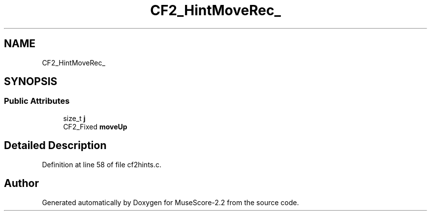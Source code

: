 .TH "CF2_HintMoveRec_" 3 "Mon Jun 5 2017" "MuseScore-2.2" \" -*- nroff -*-
.ad l
.nh
.SH NAME
CF2_HintMoveRec_
.SH SYNOPSIS
.br
.PP
.SS "Public Attributes"

.in +1c
.ti -1c
.RI "size_t \fBj\fP"
.br
.ti -1c
.RI "CF2_Fixed \fBmoveUp\fP"
.br
.in -1c
.SH "Detailed Description"
.PP 
Definition at line 58 of file cf2hints\&.c\&.

.SH "Author"
.PP 
Generated automatically by Doxygen for MuseScore-2\&.2 from the source code\&.

